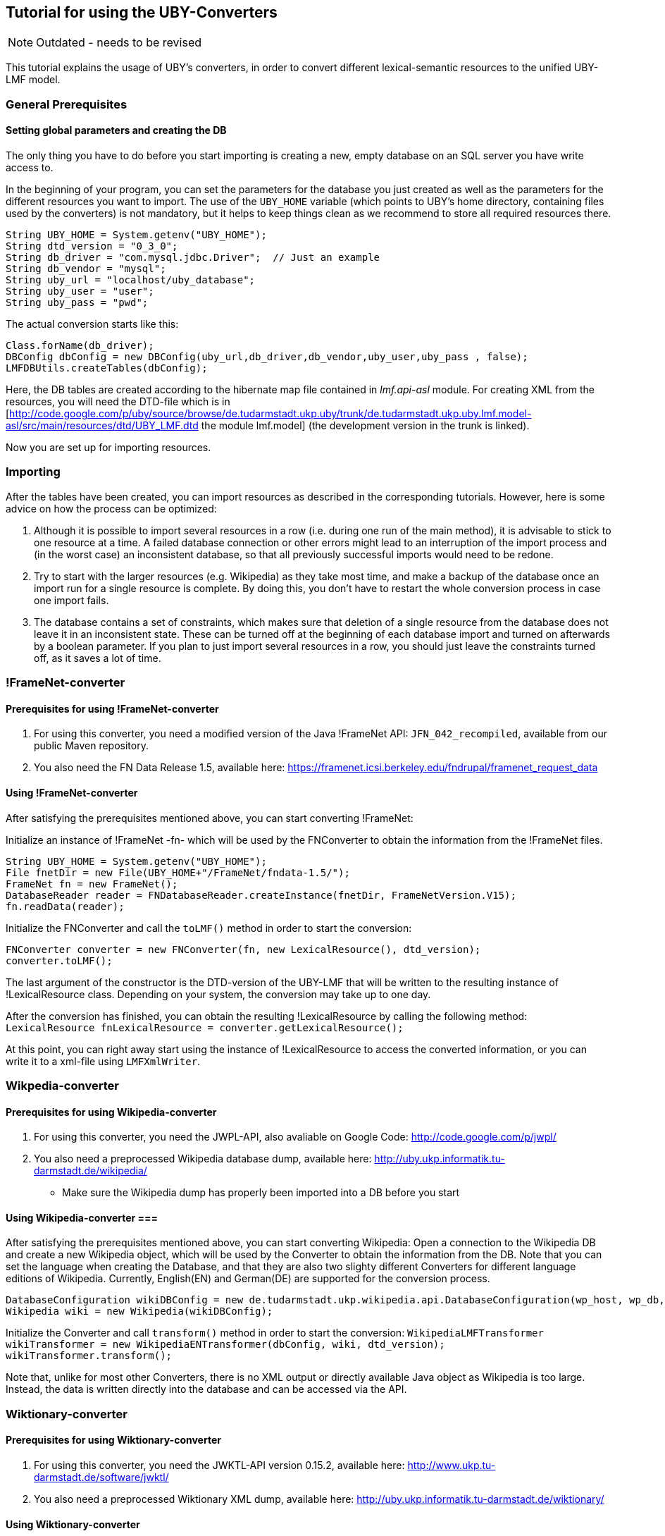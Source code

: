 // Copyright 2015
// Ubiquitous Knowledge Processing (UKP) Lab
// Technische Universität Darmstadt
// 
// Licensed under the Apache License, Version 2.0 (the "License");
// you may not use this file except in compliance with the License.
// You may obtain a copy of the License at
// 
// http://www.apache.org/licenses/LICENSE-2.0
// 
// Unless required by applicable law or agreed to in writing, software
// distributed under the License is distributed on an "AS IS" BASIS,
// WITHOUT WARRANTIES OR CONDITIONS OF ANY KIND, either express or implied.
// See the License for the specific language governing permissions and
// limitations under the License.

== Tutorial for using the UBY-Converters

NOTE: Outdated - needs to be revised

This tutorial explains the usage of UBY's converters, in order to convert different lexical-semantic resources to the unified UBY-LMF model.

=== General Prerequisites

==== Setting global parameters and creating the DB 

The only thing you have to do before you start importing is creating a new, empty database on an SQL server you have write access to.

In the beginning of your program, you can set the parameters for the database you just created as well as the parameters for the different resources you want to import. The use of the `UBY_HOME` variable (which points to UBY's home directory, containing files used by the converters) is not mandatory, but it helps to keep things clean as we recommend to store all required resources there. 

[source,java]
----
String UBY_HOME = System.getenv("UBY_HOME");
String dtd_version = "0_3_0";
String db_driver = "com.mysql.jdbc.Driver";  // Just an example
String db_vendor = "mysql";
String uby_url = "localhost/uby_database";
String uby_user = "user";
String uby_pass = "pwd";
----

The actual conversion starts like this:

[source,java]
----
Class.forName(db_driver);
DBConfig dbConfig = new DBConfig(uby_url,db_driver,db_vendor,uby_user,uby_pass , false);
LMFDBUtils.createTables(dbConfig);
----

Here, the DB tables are created according to the hibernate map file contained in _lmf.api-asl_ module. For creating XML from the resources, you will need the DTD-file which is in [http://code.google.com/p/uby/source/browse/de.tudarmstadt.ukp.uby/trunk/de.tudarmstadt.ukp.uby.lmf.model-asl/src/main/resources/dtd/UBY_LMF.dtd the module lmf.model] (the development version in the trunk is linked).

Now you are set up for importing resources. 

=== Importing

After the tables have been created, you can import resources as described in the corresponding tutorials. However, here is some advice on how the process can be optimized:

. Although it is possible to import several resources in a row (i.e. during one run of the main method), it is advisable to stick to one resource at a time. A failed database connection or other errors might lead to an interruption of the import process and (in the worst case) an inconsistent database, so that all previously successful imports would need to be redone.
. Try to start with the larger resources (e.g. Wikipedia) as they take most time, and make a backup of the database once an import run for a single resource is complete. By doing this, you don't have to restart the whole conversion process in case one import fails.
. The database contains a set of constraints, which makes sure that deletion of a single resource from the database does not leave it in an inconsistent state. These can be turned off at the beginning of each database import and turned on afterwards by a boolean parameter. If you plan to just import several resources in a row, you should just leave the constraints turned off, as it saves a lot of time.

=== !FrameNet-converter

==== Prerequisites for using !FrameNet-converter

. For using this converter, you need a modified version of the Java !FrameNet API: `JFN_042_recompiled`, available from our public Maven repository.
. You also need the FN Data Release 1.5, available here: https://framenet.icsi.berkeley.edu/fndrupal/framenet_request_data

==== Using !FrameNet-converter

After satisfying the prerequisites mentioned above, you can start converting !FrameNet:

Initialize an instance of !FrameNet -fn- which will be used by the FNConverter to obtain the information from the !FrameNet files.

[source,java]
----
String UBY_HOME = System.getenv("UBY_HOME");
File fnetDir = new File(UBY_HOME+"/FrameNet/fndata-1.5/");
FrameNet fn = new FrameNet();
DatabaseReader reader = FNDatabaseReader.createInstance(fnetDir, FrameNetVersion.V15);
fn.readData(reader);
----

Initialize the FNConverter and call the `toLMF()` method in order to start the conversion:

[source,java]
----
FNConverter converter = new FNConverter(fn, new LexicalResource(), dtd_version);
converter.toLMF();
----

The last argument of the constructor is the DTD-version of the UBY-LMF that will be written to the resulting instance of !LexicalResource class. Depending on your system, the conversion may take up to one day.

After the conversion has finished, you can obtain the resulting !LexicalResource by calling the following method: 
`LexicalResource fnLexicalResource = converter.getLexicalResource();`

At this point, you can right away start using the instance of !LexicalResource to access the converted information, or you can write it to a xml-file using `LMFXmlWriter`.

=== Wikpedia-converter

==== Prerequisites for using Wikipedia-converter

. For using this converter, you need the JWPL-API, also avaliable on Google Code: http://code.google.com/p/jwpl/
. You also need a preprocessed Wikipedia database dump, available here: http://uby.ukp.informatik.tu-darmstadt.de/wikipedia/
** Make sure the Wikipedia dump has properly been imported into a DB before you start

==== Using Wikipedia-converter ===

After satisfying the prerequisites mentioned above, you can start converting Wikipedia: Open a connection to the  Wikipedia DB and create a new Wikipedia object, which will be used by the Converter to obtain the information from the DB.  Note that you can set the language when creating the Database, and that they are also two slighty different Converters for different language editions of Wikipedia. Currently, English(EN) and German(DE) are supported for the conversion process.

[source,java]
----
DatabaseConfiguration wikiDBConfig = new de.tudarmstadt.ukp.wikipedia.api.DatabaseConfiguration(wp_host, wp_db, wp_user, wp_pass, Language.english);
Wikipedia wiki = new Wikipedia(wikiDBConfig);
----


Initialize the Converter and call `transform()` method in order to start the conversion: 
`WikipediaLMFTransformer wikiTransformer = new WikipediaENTransformer(dbConfig, wiki, dtd_version);`
`wikiTransformer.transform();`

Note that, unlike for most other Converters, there is no XML output or directly available Java object as Wikipedia is too large. Instead, the data is written directly into the database and can be accessed via the API.

=== Wiktionary-converter

==== Prerequisites for using Wiktionary-converter

. For using this converter, you need the JWKTL-API version 0.15.2, available here: http://www.ukp.tu-darmstadt.de/software/jwktl/
. You also need a preprocessed Wiktionary XML dump, available here: http://uby.ukp.informatik.tu-darmstadt.de/wiktionary/

==== Using Wiktionary-converter

After satisfying the prerequisites mentioned above, you can start converting Wiktionary: Create a new Wiktionary object using the path to the Wiktionary XML dump, which will be used by the Converter.  Note that you can set the language when creating the Database, and that they are also two slighty different Converters for different language editions of Wiktionary. Currently, English(EN) and German(DE) are supported for the conversion process. 


[source,java]
----
/* Wiktionary English */

		IWiktionaryEdition wkt = Wiktionary.open(new File(wktEnPath));
		WiktionaryLMFTransformer wktTransformer = new WiktionaryENTransformer(dbConfig, wkt, 
de.tudarmstadt.ukp.wiktionary.api.util.ILanguage.ENGLISH, dtd_version);
		WiktionaryLMFMap.loadLanguageCodes();
		wktTransformer.transform();

/* Wiktionary German */

		IWiktionaryEdition wktDe = Wiktionary.open(new File(wktDePath));
		WiktionaryLMFTransformer wktDeTransformer = new WiktionaryDETransformer(dbConfig, wktDe, 				de.tudarmstadt.ukp.wiktionary.api.util.ILanguage.GERMAN, dtd_version);
		WiktionaryLMFMap.loadLanguageCodes();
		wktDeTransformer.transform();
----

In both cases, the `transform()` method starts the conversion.

Note that, unlike for most other Converters, there is no XML output or directly available Java object as Wiktionary is too large. Instead, the data is written directly into the database and can be accessed via the API.


=== !VerbNet-converter

==== Prerequisites for using !VerbNet-converter

You need a preprocessed version of !VerbNet, available here: http://uby.ukp.informatik.tu-darmstadt.de/verbnet/

==== Using !VerbNet-converter

After satisfying the prerequisites mentioned above, you can start converting !VerbNet: Initialize an instance of `VerbNetExtractor` which will be used by the `VNConverter` to obtain the information from the (single) !VerbNet file.

[source,java]
----
String UBY_HOME = System.getenv("UBY_HOME");
String vnPath = UBY_HOME + "/VerbNet/verbNetConverterInput";
VNConverter converterVerbNet = new VNConverter(new LexicalResource(),dtd_version);
VerbNetExtractor verbNetExtractor = new VerbNetExtractor(new File(vnPath),"VerbNet");
----

Call the `toLMF()` method with the extractor as parameter in order to start the conversion:

`converterVerbNet.toLMF(verbNetExtractor);`

After the conversion has finished, you can obtain the resulting !LexicalResource by calling the following method `LexicalResource vnLexicalResource = converter.getLexicalResource();`

At this point, you can right away start using the instance of !LexicalResource to access the converted information, or you can write it to a xml-file using `LMFXmlWriter`.

=== IMSlexSubset and IMSlex-Subcat

IMSlexSubset (verbs taking clausal and verb phrase complements) and IMSlex-Subcat (verbs, nouns, adjectives) converter

==== Prerequisites for using IMSlexSubset-converter

You need a preprocessed version of IMSlexSubset, available from our website: http://www.ukp.tu-darmstadt.de/data/uby/, see "Supplementary Data and Tools" of this EACL 2012 paper:

* Judith Eckle-Kohler and Iryna Gurevych: Subcat-LMF – Fleshing out a standardized format for subcategorization frame interoperability, in: Proceedings of the 13th Conference of the European Chapter of the Association for Computational Linguistics (EACL), (to appear), April 2012. Avignon, France.

==== Prerequisites for using IMSlex-Subcat converter

First, you need to ask for the IMSlex-Subcat data (subcategorization frames of verbs, nouns and adjectives) by writing an email to  clarin-resources@ims.uni-stuttgart.de. IMSlex-Subcat is available under an academic research license only.

Then, a couple of preprocessing steps are necessary - these are described in <<imslex>>.
The result of these preprocessing steps is a preprocessed version of IMSlex-Subcat to be used as input for the Java converter. You should put this version into a subdirectory of UBY_HOME, e.g. 

----
UBY_HOME/IMSlex/imsLexConverterInput
----

==== Using IMSlexSubset converter

After satisfying the prerequisites mentioned above, you can start converting the preprocessed version of IMSlexSubset: Initialize an instance of `GermanVcExtractor` which will be used by the `GermanVcConverter` to obtain the information from the IMSlexSubset file.

[source,java]
----
String UBY_HOME = System.getenv("UBY_HOME");
String ilsPath = UBY_HOME + "/ILS/imsLexSubsetConverterInput";
GermanVcConverter converterILS = new GermanVcConverter(new LexicalResource(),dtd_version);
GermanVcExtractor ilsExtractor = new GermanVcExtractor(new File(ilsPath),"IMSlexSubset");
----

Call the `toLMF()` method with the extractor as parameter in order to start the conversion: 

`converterILS.toLMF(ilsExtractor);`

After the conversion has finished, you can obtain the resulting !LexicalResource by calling the following method:
`LexicalResource ilsLexicalResource = converter.getLexicalResource();`

At this point, you can right away start using the instance of !LexicalResource to access the converted information, or you can write it to a xml-file using `LMFXmlWriter`.

==== Using IMSlex-Subcat converter

After satisfying the prerequisites mentioned above, you can start converting the preprocessed version of IMSlex-subcat: Initialize an instance of `IMSlexExtractor` which will be used by the `IMSlexConverter` to obtain the information from the IMSlex-Subcatfile.

[source,java]
----
String UBY_HOME = System.getenv("UBY_HOME");
String imsLexPath = UBY_HOME + "/IMSlex/imsLexConverterInput";
IMSlexConverter converter = new IMSlexConverter(new LexicalResource(),dtd_version);
IMSlexExtractor extractor = new IMSlexExtractor(new File(imsLexPath),"IMSlex-Subcat");
----

Call the `toLMF()` method with the extractor as parameter in order to start the conversion: 

`converter.toLMF(extractor);`

After the conversion has finished, you can obtain the resulting !LexicalResource by calling the following method:
`LexicalResource lexicalResource = converter.getLexicalResource();`

At this point, you can right away start using the instance of !LexicalResource to access the converted information, or you can write it to a xml-file using `LMFXmlWriter`.

=== !GermaNet-converter

==== Prerequisites for using !GermaNet-converter

. You need the GN-API version 7.0.1, available here: http://www.sfs.uni-tuebingen.de/lsd/tools.shtml
. You also need the GN Data, release 7.0. GN is free for academic users but you have to sign a licence, available here: http://www.sfs.uni-tuebingen.de/lsd/licenses.shtml
. If you want to include the Interlingual Index, you also need the converted !WordNet 3.0, see !WordNet-converter. *It is not possible to import the !GermaNet with the Interlingual Index into an existing openly distributed UBY database which already contains !WordNet. You have to create a new database where you import GermaNet with the Interlingual Index (and also the !WordNet created during conversion, if required). *


==== !GermaNet-converter

After satisfying the prerequisites mentioned above, you can start converting !GermaNet: Initialize an instance of !GermaNet -gnet- which will be used by the GNConverter to obtain the information from the !GermaNet files.

[source,java]
----
String UBY_HOME = System.getenv("UBY_HOME");
File gnetDir = new File(UBY_HOME+"/GermaNet/GN_V70/");
GermaNet gnet = new GermaNet(gnetDir);
----

Initialize the GNConverter:

[source,java]
----
GNConverter converter = new GNConverter(gnet, new LexicalResource(),dtd_version);
----

The last argument of the constructor is the DTD-version of the Uby-LMF that will be written to the resulting instance of !LexicalResource  class.

Evoke `toLMF()` method in order to start the conversion without !GermaNets Interlingual Index:

[source,java]
----
converter.toLMF();
----

*or*

Evoke `toLMF(wordNetLexicon)` method in order to start the conversion with !GermaNets Interlingual Index:

[source,java]
----
converter.toLMF(wordNetLexicon);
----

The argument `wordNetLexicon` is an instance of !Lexicon class, containing WordNet 3.0 in UBY-LMF format. It is required for creating the !SenseAxis.

After the conversion has finished, you can obtain the resulting !LexicalResource by calling the following method `LexicalResource lexicalResource = converter.getLexicalResource();`

At this point, you can right away start using the instance of !LexicalResource to access the converted information, or you can write it to an XML-file using `LMFXmlWriter`.

=== !WordNet-converter

==== Prerequisites for using !WordNet-converter

. For using this converter, you need the extJWNL-API, avaliable on !SourceForge: http://extjwnl.sourceforge.net/
. You also need the !WordNet 3.0 files available here: http://wordnet.princeton.edu/wordnet/download/current-version/

==== Correctly setting up the  !WordNet-converter

   * Make sure you have set UBY's home directory `UBY_HOME`
   * Download !WordNet files and extract them to `.../UBY_HOME/WordNet/`
   * Create a folder `.../UBY_HOME/WordNet/extJWNL` and copy `file_properties.xml` (can be obtained from http://uby.ukp.informatik.tu-darmstadt.de/wordnet/) to it.
   * Create a folder `/UBY_HOME/WordNet/cache` and copy the file `ExampleSentenceLexemeMapping.xml` (can be obtained from http://uby.ukp.informatik.tu-darmstadt.de/wordnet/) to it.
   * Folder structure should look like this:
----
.../UBY_HOME/
`- !WordNet/
  `- wordnet3/
    `- dict/
      `- wordnet's files
  `- extJWNL/
    `- file_properties.xml
  `- cache/
    `- !ExampleSentenceLexemeMapping.xml
----
   * In `file_properties.xml` change the value of the dictionary_path variable (at the bottom of the file). It should point to `UBY_HOME/WordNet/wordnet3/dict`, where `UBY_HOME` is the absolute path of `UBY_HOME`.
   * Done

=== Using !WordNet-converter ===
After satisfying the prerequisites mentioned above, you can start converting !WordNet: Initialize an instance of !WordNet's Dictionary -wordnet- which will be used by the WNConverter to obtain the information from the !WordNet files.

[source,java]
----
String extJWNL_configuration = UBY_HOME+"/WordNet/extJWNL/file_properties.xml";
Dictionary extWordnet = Dictionary.getInstance(new FileInputStream(extJWNL_configuration));
WNConverter converterWN = new WNConverter(extWordnet, new LexicalResource(), dtd_version, UBY_HOME+"/WordNet/cache/ExampleSentenceLexemeMapping.xml");
----

Initialize the WNConverter and call `toLMF()` method in order to start the conversion:

`converterWN.toLMF();`

After the conversion has finished, you can obtain the resulting !LexicalResource by calling the following method:
`LexicalResource wnLexicalResource = converterWN.getLexicalResource()`

At this point, you can right away start using the instance of !LexicalResource to access the converted information, or you can write it to a xml-file using `LMFXmlWriter`.

=== !OmegaWiki-converter

==== Prerequisites for using !WordNet-converter

. For using this converter, you need the !OmegaWiki-API, also avaliable on Google Code: http://code.google.com/p/jowkl/ or as a Maven dependency from our public repository.
. You also need an !OmegaWiki database dump, available here: http://www.omegawiki.org/Help:Downloading_the_data
** Make sure the OW dump has properly been imported into a DB before you start

==== Using !OmegaWiki-converter

After satisfying the prerequisites mentioned above, you can start converting !OmegaWiki: Open a connection to the  !OmegaWiki DB and create a new !OmegaWiki object, which will be used by the OWConverter to obtain the information from the DB.  Note that you can set the language when creating the Converter. Currently, English and German are supported for the conversion process.

[source,java]
----
DatabaseConfiguration dbConfig_ow = new DatabaseConfiguration(ow_host,ow_db,db_driver,db_vendor, ow_user, ow_pass, ow_language);
OmegaWiki ow = new OmegaWiki(dbConfig_ow);
OWConverter converter = new OWConverter(new LexicalResource(),ow_language,dtd_version);
converter.omegawiki = ow;
----

Call `toLMF()` method in order to start the conversion:

`converter.toLMF();`

After the conversion has finished, you can obtain the resulting !LexicalResource by calling the following method:
`LexicalResource owLexicalResource = converter.getLexicalResource();`

At this point, you can right away start using the instance of !LexicalResource to access the converted information, or you can write it to a xml-file using `LMFXmlWriter`.

=== LMFXmlWriter / XmlToDBTransformer

After the resources have been transformed into LMF, the !LexicalResource object can be written into an XML file. In this example we do this for !WordNet, but it's the same procedure for all resources which are not directly written into the DB. Note that you need the DTD-file right now available from our homepage and the Downloads section.

[source,java]
----
LMFXmlWriter xmlWriter = new LMFXmlWriter(UBY_HOME + "/target/wnInLMF.xml", UBY_HOME + "/resources/dtd/DTD_unifiedModel_"+dtd_version+".dtd");
xmlWriter.writeElement(converterWN.getLexicalResource());
xmlWriter.writeEndDocument();
----

After that, the XML file can be imported into the DB like this, using the same dbConfig object which was used to create the DB:

[source,java]
----
XMLToDBTransformer xmlToDB = new XMLToDBTransformer(dbConfig);
File xmlFile = new File(UBY_HOME + "/target/wnInLMF.xml");
xmlToDB.transform(xmlFile, "WordNet",false,false);
----

The two boolean parameters specifiy if the constraints should be turned off / on for the import ("false" is faster) and if a possibly existing resource with the same name should be deleted.

=== Postprocessing

After all the resources (or just a subset thereof) have been imported into a database, they all sit in the database next to each other, without any connection. In order to connect the databases and to create the final UBY resource, a couple of postprocessing steps need to be performed. The following code snippet shows an example implementation of the required postprocessing:

[source,java]
----
Connection connection = DriverManager.getConnection("jdbc:"+db_vendor+"://"+uby_url,uby_user, uby_pass);
java.sql.Statement statement = connection.createStatement();
int newID = 0;
ResultSet rs = statement.executeQuery("Select globalInformationId from LexicalResource where lexicalResourceId = 'UBY';");
if(rs.next())
{
	System.out.println("Uby already exists");
	newID = rs.getInt(1);
}
else
{
	rs = statement.executeQuery("Select max(globalInformationId) from GlobalInformation");
	while (rs.next()) 
        {
		newID = rs.getInt(1) + 1;
	}
	String createGlobalInformation = "Insert into GlobalInformation(globalInformationId, label) values("+ newID + ", 'UBY unified')";
	String createUby = "Insert into LexicalResource(lexicalResourceId,globalInformationId,dtdVersion) values('UBY',"+ newID + ",'" + dtd_version + "')";
	statement.executeUpdate(createUby);
	statement.executeUpdate(createGlobalInformation);
}
String updateLexicons = "Update Lexicon set lexicalResourceId='UBY'";
String updateSenseAxes = "Update SenseAxis set lexicalResourceId='UBY'";
String cleanUp1 = "Delete from LexicalResource where lexicalResourceId != 'UBY'";
String cleanUp2 = "Delete from GlobalInformation where globalInformationId != "+ newID;
String rebuildLexiconIndices1 = "ALTER TABLE Lexicon DROP COLUMN idx";
String rebuildLexiconIndices2 = "ALTER TABLE Lexicon ADD COLUMN idx INTEGER AUTO_INCREMENT, ADD KEY(idx)";
String rebuildLexiconIndices3 = "UPDATE Lexicon SET idx=idx-1";
String rebuildLexiconIndices4 = "ALTER TABLE Lexicon MODIFY COLUMN idx INTEGER DEFAULT NULL, DROP INDEX idx"
String rebuildSenseAxisIndices1 = "ALTER TABLE SenseAxis DROP COLUMN idx";
String rebuildSenseAxisIndices2 = "ALTER TABLE SenseAxis ADD COLUMN idx INTEGER AUTO_INCREMENT, ADD KEY(idx)";
String rebuildSenseAxisIndices3 = "UPDATE SenseAxis SET idx=idx-1";
String rebuildSenseAxisIndices4 = "ALTER TABLE SenseAxis MODIFY COLUMN idx INTEGER DEFAULT NULL, DROP INDEX idx"
statement.executeUpdate(updateLexicons);
statement.executeUpdate(updateSenseAxes);
statement.executeUpdate(cleanUp1);
statement.executeUpdate(cleanUp2);
statement.executeUpdate(rebuildLexiconIndices1);
statement.executeUpdate(rebuildLexiconIndices2);
statement.executeUpdate(rebuildLexiconIndices3);
statement.executeUpdate(rebuildLexiconIndices4);
statement.executeUpdate(rebuildSenseAxisIndices1);
statement.executeUpdate(rebuildSenseAxisIndices2);
statement.executeUpdate(rebuildSenseAxisIndices3);
statement.executeUpdate(rebuildSenseAxisIndices4);
connection.close();
statement.close();
----

What happens here, is that a new !LexicalResource with the correspondong !GlobalInformation is created with an ID larger than that of all existing resources. This new !LexicalResource becomes the parent of all Lexicons and !SenseAxis. Then, the "old" !LexicalResource entries are deleted. If a UBY instance already exist (e.g. because you are adding a resource later on) the creation of the new UBY is skipped.

The database is now ready for usage with the API!

